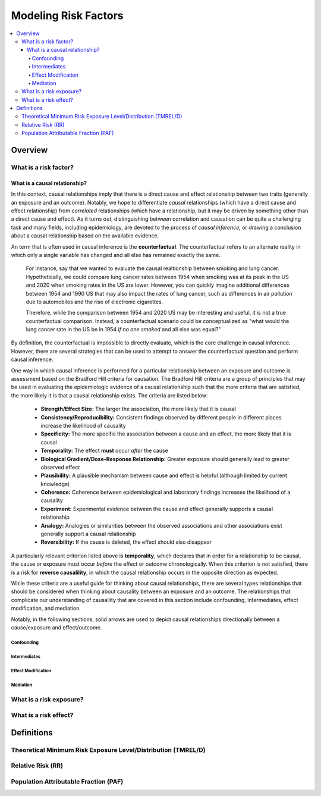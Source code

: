 .. _models_risk_factors:

=====================
Modeling Risk Factors
=====================

.. todo::

  Add description of what's in this document.

  Also see the following sections in :ref:`Modeling Causes <models_cause>`:

  * Learning objectives
  * Why do we want a document that describes each cause model?

  It looks like most of that content is generalizable to both risks and causes.
  Should we put similar sections in both documents, or pull them out into a more
  general document about designing Vivarium models?

  On the other hand, it looks like the following sections in :ref:`Modeling
  Causes <models_cause>` have details that are specific to causes, but should
  have analogues for risks in this document:

  * How is a cause model incorporated into a larger model?
  * What does a model document look like?

.. contents::
  :local:

Overview
--------

What is a risk factor?
++++++++++++++++++++++

What is a causal relationship?
^^^^^^^^^^^^^^^^^^^^^^^^^^^^^^

In this context, causal relationships imply that there is a direct cause and 
effect relationship between two traits (generally an exposure and an outcome). 
Notably, we hope to differentiate *causal* relationships (which have a direct 
cause and effect relationship) from *correlated* relationships (which have a 
relationship, but it may be driven by something other than a direct cause and 
effect). As it turns out, distinguishing between correlation and causation can 
be quite a challenging task and many fields, including epidemiology, are 
devoted to the process of *causal inference,* or drawing a conclusion about a 
causal relationship based on the available evidence.

An term that is often used in causal inference is the **counterfactual**. The 
counterfactual refers to an alternate reality in which only a single variable 
has changed and all else has remained exactly the same. 

  For instance, say that we wanted to evaluate the causal realtionship between 
  smoking and lung cancer. Hypothetically, we could compare lung cancer rates 
  between 1954 when smoking was at its peak in the US and 2020 when smoking 
  rates in the US are lower. However, you can quickly imagine additional 
  differences between 1954 and 1990 US that may also impact the rates of lung 
  cancer, such as differences in air pollution due to automobiles and the rise 
  of electronic cigarettes. 

  Therefore, while the comparison between 1954 and 2020 US may be interesting 
  and useful, it is not a true counterfactual comparison. Instead, a 
  counterfactual scenario could be conceptualized as "what would the lung 
  cancer rate in the US be in 1954 *if no one smoked* and all else was equal?" 

By definition, the counterfactual is impossible to directly evaluate, which is 
the core challenge in causal inference. However, there are several strategies 
that can be used to attempt to answer the counterfactual question and perform 
causal inference.

One way in which causal inference is performed for a particular relationship 
between an exposure and outcome is assessment based on the Bradford Hill 
criteria for causation. The Bradford Hill criteria are a group of principles 
that may be used in evaluating the epidemiologic evidence of a causal 
relationship such that the more criteria that are satisfied, the more likely 
it is that a causal relationship exists. The criteria are listed below:

  - **Strength/Effect Size:** The larger the association, the more likely that it is causal
  - **Consistency/Reproducibility:** Consistent findings observed by different people in different places increase the likelihood of causality
  - **Specificity:** The more specific the association between a cause and an effect, the more likely that it is causal
  - **Temporality:** The effect **must** occur *after* the cause
  - **Biological Gradient/Dose-Response Relationship:** Greater exposure should generally lead to greater observed effect
  - **Plausibility:** A plausible mechanism between cause and effect is helpful (although limited by current knowledge)
  - **Coherence:** Coherence between epidemiological and laboratory findings increases the likelihood of a causality
  - **Experiment:** Experimental evidence between the cause and effect generally supports a causal relationship
  - **Analogy:** Analogies or similarities between the observed associations and other associations exist generally support a causal relationship
  - **Reversibility:** If the cause is deleted, the effect should also disappear

A particularly relevant criterion listed above is **temporality**, which 
declares that in order for a relationship to be causal, the cause or exposure 
must occur *before* the effect or outcome chronologically. When this criterion 
is not satisfied, there is a risk for **reverse causalility**, in which the 
causal relationship occurs in the opposite direction as expected.

While these criteria are a useful guide for thinking about causal 
relationships, there are several types relationships that should be considered 
when thinking about causality between an exposure and an outcome. The 
relationships that complicate our understanding of causaility that are covered 
in this section include confounding, intermediates, effect modification, and 
mediation.

Notably, in the following sections, solid arrows are used to depict causal 
relationships directionally between a cause/exposure and effect/outcome. 

Confounding
""""""""""""

Intermediates
"""""""""""""

Effect Modification
"""""""""""""""""""

Mediation
"""""""""

What is a risk exposure?
++++++++++++++++++++++++

What is a risk effect?
++++++++++++++++++++++

Definitions
-----------

Theoretical Minimum Risk Exposure Level/Distribution (TMREL/D)
++++++++++++++++++++++++++++++++++++++++++++++++++++++++++++++

Relative Risk (RR)
++++++++++++++++++

Population Attributable Fraction (PAF)
++++++++++++++++++++++++++++++++++++++

